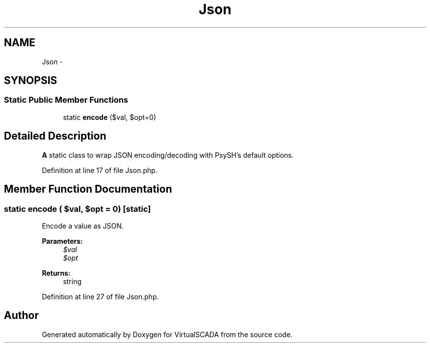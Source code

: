 .TH "Json" 3 "Tue Apr 14 2015" "Version 1.0" "VirtualSCADA" \" -*- nroff -*-
.ad l
.nh
.SH NAME
Json \- 
.SH SYNOPSIS
.br
.PP
.SS "Static Public Member Functions"

.in +1c
.ti -1c
.RI "static \fBencode\fP ($val, $opt=0)"
.br
.in -1c
.SH "Detailed Description"
.PP 
\fBA\fP static class to wrap JSON encoding/decoding with PsySH's default options\&. 
.PP
Definition at line 17 of file Json\&.php\&.
.SH "Member Function Documentation"
.PP 
.SS "static encode ( $val,  $opt = \fC0\fP)\fC [static]\fP"
Encode a value as JSON\&.
.PP
\fBParameters:\fP
.RS 4
\fI$val\fP 
.br
\fI$opt\fP 
.RE
.PP
\fBReturns:\fP
.RS 4
string 
.RE
.PP

.PP
Definition at line 27 of file Json\&.php\&.

.SH "Author"
.PP 
Generated automatically by Doxygen for VirtualSCADA from the source code\&.
